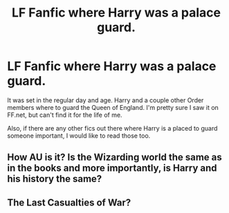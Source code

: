 #+TITLE: LF Fanfic where Harry was a palace guard.

* LF Fanfic where Harry was a palace guard.
:PROPERTIES:
:Author: Xwiint
:Score: 4
:DateUnix: 1387377635.0
:DateShort: 2013-Dec-18
:END:
It was set in the regular day and age. Harry and a couple other Order members where to guard the Queen of England. I'm pretty sure I saw it on FF.net, but can't find it for the life of me.

Also, if there are any other fics out there where Harry is a placed to guard someone important, I would like to read those too.


** How AU is it? Is the Wizarding world the same as in the books and more importantly, is Harry and his history the same?
:PROPERTIES:
:Author: flame7926
:Score: 2
:DateUnix: 1387390424.0
:DateShort: 2013-Dec-18
:END:


** The Last Casualties of War?
:PROPERTIES:
:Score: 1
:DateUnix: 1387981493.0
:DateShort: 2013-Dec-25
:END:
